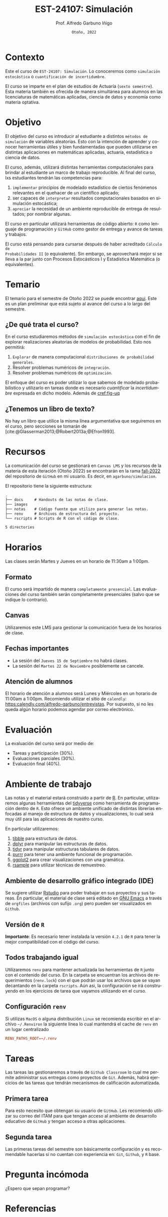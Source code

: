 #+TITLE: EST-24107: Simulación
#+AUTHOR: Prof. Alfredo Garbuno Iñigo
#+EMAIL:  agarbuno@itam.mx
#+DATE: ~Otoño, 2022~
:REVEAL_PROPERTIES:
# Template uses citeproc export with export option <v b>
#+LANGUAGE: es
#+OPTIONS: num:nil toc:nil 
#+OPTIONS: reveal_slide_number:nil 
#+OPTIONS: reveal_history:t reveal_fragmentinurl:t
#+OPTIONS: reveal_mousewheel:t reveal_inter_presentation_links:t
#+OPTIONS: reveal_width:1600 reveal_height:900
#+OPTIONS: timestamp:nil

#+REVEAL_THEME: night
#+REVEAL_MARGIN: .2
#+REVEAL_TRANS: slide
#+REVEAL_HEAD_PREAMBLE: <meta name="description" content="Simulacion">
#+REVEAL_ROOT: https://cdn.jsdelivr.net/npm/reveal.js
#+REVEAL_VERSION: 4

#+REVEAL_SLIDE_NUMBER: t
#+REVEAL_PLUGINS: (notes search)
#+REVEAL_EXTRA_CSS: ./notas/mods.css

#+bibliography: references.bib
#+cite_export: csl
:END:
#+STARTUP: showall
#+EXCLUDE_TAGS: toc github latex

[[https://mybinder.org/v2/gh/agarbuno/simulacion/binder-rocker?urlpath=rstudio][https://mybinder.org/badge_logo.svg]]

* Contenido                                                             :toc:
:PROPERTIES:
:TOC:      :include all  :ignore this :depth 3
:END:
:CONTENTS:
- [[#introducción][Introducción]]
- [[#contexto][Contexto]]
- [[#objetivo][Objetivo]]
- [[#temario][Temario]]
  - [[#de-qué-trata-el-curso][¿De qué trata el curso?]]
  - [[#tenemos-un-libro-de-texto][¿Tenemos un libro de texto?]]
- [[#recursos][Recursos]]
- [[#horarios][Horarios]]
  - [[#formato][Formato]]
  - [[#canvas][Canvas]]
  - [[#fechas-importantes][Fechas importantes]]
  - [[#atención-de-alumnos][Atención de alumnos]]
- [[#evaluación][Evaluación]]
- [[#ambiente-de-trabajo][Ambiente de trabajo]]
  - [[#ambiente-de-desarrollo-gráfico-integrado-ide][Ambiente de desarrollo gráfico integrado (IDE)]]
  - [[#versión-de-r][Versión de R]]
  - [[#todos-trabajando-igual][Todos trabajando igual]]
  - [[#configuración-renv][Configuración renv]]
- [[#tareas][Tareas]]
  - [[#primera-tarea][Primera tarea]]
  - [[#segunda-tarea][Segunda tarea]]
- [[#pregunta-incómoda][Pregunta incómoda]]
- [[#referencias][Referencias]]
:END:

* Introducción                                                       :github:

Este es el repositorio con el contenido del curso en simulación de la
licenciatura en Actuaría del ITAM impartido por el Prof. Alfredo Garbuno.

* Contexto

Este el curso de ~EST-24107: Simulación~. Lo conoceremos como ~simulación
estocástica~ o ~cuantificación de incertidumbre~.


#+REVEAL: split
El curso se imparte en el plan de estudios de Actuaría (~sexto semestre~).
Esta materia también es ofrecida de manera simultánea para alumnos en las
licenciaturas de matemáticas aplicadas, ciencia de datos y economía como materia
optativa.

* Objetivo

El objetivo del curso es introducir al estudiante a distintos ~métodos de
simulación~ de variables aleatorias. Esto con la intención de aprender y conocer
herramientas útiles y bien fundamentadas que pueden utilizarse en distintas
aplicaciones en matemáticas aplicadas, actuaría, estadística o ciencia de
datos.

#+REVEAL: split
El curso, además, utilizará distintas herramientas computacionales para
brindar al estudiante un marco de trabajo reproducible. Al final del curso, lxs
estudiantes tendrán las competencias para:

1. ~implementar~ principios de modelado estadístico de ciertos fenómenos
   relevantes en el quehacer de un científico aplicado;
2. ser capaces de ~interpretar~ resultados computacionales basados en simulación
   estocástica;
3. ~apreciar~ la necesidad de un ambiente reproducible de entrega de resultados;
   por nombrar algunas.

#+REVEAL: split
El curso en particular utilizará herramientas de código abierto:  ~R~ como
lenguaje de programación y ~GitHub~ como gestor de entrega y avance de tareas y
trabajos.

#+REVEAL: split
El curso está pensando para cursarse después de haber acreditado ~Cálculo de
Probabilidades II~ (o equivalente). Sin embargo, se aprovechará mejor si se
lleva a la par junto con Procesos Estocásticos I y Estadística Matemática (o
equivalentes).

* Temario

El temario para el semestre de Otoño 2022 se puede encontrar [[https://github.com/agarbuno/simulacion/blob/fall-2022/docs/temario.pdf][aqui]]. Este es un
plan preliminar que está sujeto al avance del curso a lo largo del semestre.

** ¿De qué trata el curso?

En el curso estudiaremos métodos de ~simulación estocástica~ con el fin de
explorar realizaciones aleatorias de modelos de probabilidad. Esto nos permitirá: 
1. ~Explorar~ de manera computacional ~distribuciones de probabilidad generales~.
2. Resolver problemas numéricos de ~integración~.
3. Resolver problemas numéricos de ~optimización~.

#+REVEAL: split
El enfoque del curso es poder utilizar lo que sabemos de modelado probabilístico
y utilizarlo en tareas donde es necesario /cuantificar/ la /incertidumbre/ expresada
en dicho modelo. Además de [[cref:fig-uq]] 

#+DOWNLOADED: screenshot @ 2022-06-24 17:44:20
#+name: fig-uq
#+attr_html: :width 1200 :align center
[[file:images/20220624-174420_screenshot.png]]

** ¿Tenemos un libro de texto?

No hay un libro que utilice la misma línea argumentativa que seguiremos en el
curso, pero secciones se tomarán de [cite:@Glasserman2013;@Robert2013a;@Efron1993].

#+DOWNLOADED: screenshot @ 2022-06-24 18:30:51
#+attr_html: :width 900 :align center
[[file:images/20220624-183051_screenshot.png]]


* Recursos

La comunicación del curso se gestionará en ~Canvas LMS~ y los recursos de la
materia de esta iteración (Otoño 2022) se encontrarán en la rama [[https://github.com/agarbuno/simulacion][fall-2022]] del
repositorio de ~GitHub~ en mi usuario. Es decir, en =agarbuno/simulacion=.

El repositorio tiene la siguiente estructura:
#+begin_src bash :exports results :results org :eval never
tree -L 1 -d 
#+end_src

#+RESULTS:
#+begin_src org
.
├── docs     # Handouts de las notas de clase. 
├── images   
├── notas    # Código fuente que utilizo para generar las notas. 
├── renv     # Archivos de estructura del proyecto. 
└── rscripts # Scripts de R con el código de clase. 

5 directories
#+end_src

* Horarios

Las clases serán Martes y Jueves en un horario de 11:30am a 1:00pm. 

** Formato

El curso será impartido de manera ~completamente presencial~. Las evaluaciones del
curso también serán completamente presenciales (salvo que se indique lo
contrario).

** Canvas

Utilizaremos este LMS para gestionar la comunicación fuera de los horarios de clase. 

** Fechas importantes

- La sesión del ~Jueves 15 de Septiembre~ no habrá clases.
- La sesión del ~Martes 22 de Noviembre~ posiblemente se cancele.  


** Atención de alumnos

El horario de atención a alumnos será Lunes y Miércoles en un horario de 11:00am
a 1:00pm. Recomiendo utilizar el sitio de ~calendly~:
[[https://calendly.com/alfredo-garbuno/entrevistas][https:calendly.com/alfredo-garbuno/entrevistas]]. Por supuesto, si no les queda
algún horario podemos agendar por correo electrónico.

#+DOWNLOADED: screenshot @ 2022-08-09 10:19:38
#+attr_html: :width 700 :align center
[[file:images/20220809-101938_screenshot.png]]


* Evaluación

La evaluación del curso será por medio de:
- Tareas y participación ($30\%$).
- Evaluaciones parciales ($30\%$).
- Evaluación final ($40\%$). 

* Ambiente de trabajo

Las notas y el material estará construido a partir de [[https://www.r-project.org/][R]]. En particular,
utilizaremos algunas herramientas del [[https://www.tidyverse.org/][tidyverse]] como herramienta de programación
dentro de ~R~. Esto ofrece un ambiente unificado de distintas librerías enfocadas
al manejo de estructura de datos y visualizaciones, lo cual será muy útil para
las aplicaciones de nuestro curso.

#+REVEAL: split
En particular utilizaremos:
1. [[https://tibble.tidyverse.org/][tibble]] para estructura de datos. 
2. [[https://dplyr.tidyverse.org/][dplyr]] para manipular las estructuras de datos. 
3. [[https://tidyr.tidyverse.org/][tidyr]] para manipular estructuras tabulares de datos.
4. [[https://purrr.tidyverse.org/][purrr]] para tener una ambiente funcional de programación. 
5. [[https://ggplot2.tidyverse.org/][ggplot2]] para crear visualizaciones con una gramática.
6. [[https://rsample.tidymodels.org/][rsample]] para utilizar técnicas de remuestreo. 

** Ambiente de desarrollo gráfico integrado (IDE)

Se sugiere utilizar [[https://www.rstudio.com/products/rstudio/download/][Rstudio]] para poder trabajar en sus proyectos y sus
tareas. En particular, el material de clase será editado en [[https://www.gnu.org/software/emacs/][GNU Emacs]] a través
de =orgfiles= (archivos con sufijo ~.org~) pero pueden ser visualizados en ~Github~.

** Versión de ~R~

*Importante*: Es necesario tener instalada la versión ~4.2.1~ de ~R~ para tener la mejor
compatibilidad con el código del curso.

** Todos trabajando igual

Utilizaremos ~renv~ para mantener actualizada las herramientas de ~R~ junto con el
contenido del curso. En la carpeta se encuentran los archivos de requerimientos
(=renv.lock=) con el que podrán usar los archivos que se vayan decantando en la
carpeta =rscripts=. Aún asi, la configuración se irá construyendo en los
ejercicios de tarea que vayamos utilizando en el curso.

** Configuración ~renv~

Si utilizas ~MacOS~ o alguna distribución ~Linux~ se recomienda escribir en el
archivo ~~/.Renviron~ la siguiente línea lo cual mantendrá el cache de ~renv~ en un
lugar centralizado

#+begin_src conf :tangle ~/.Renviron :mkdirp yes
  RENV_PATHS_ROOT=~/.renv
#+end_src

* Tareas

Las tareas las gestionaremos a través de ~Github Classroom~ lo cual me permite
administrar sus entregas como proyectos de ~Git~. Además, habrá ejercicios de las
tareas que tendrán mecanismos de calificación automatizada.

#+REVEAL: split
#+DOWNLOADED: screenshot @ 2022-06-24 18:23:16
#+attr_html: :width 400 :align center
[[file:images/20220624-182316_screenshot.png]]


** Primera tarea
:PROPERTIES:
:reveal_background: #00468b
:END:
Para esto necesito que obtengan su usuario de ~GitHub~. Les recomiendo utilizar su
correo del ITAM para que tengan acceso al ambiente de desarrollo educativo de
~GitHub~ y tengan acceso a otras aplicaciones.

** Segunda tarea
Las primeras tareas del semestre son básicamente configuración y es recomendable
hacerlas si no cuentan con experiencia en: ~Git~, ~Github~, y ~R~ base.

* Pregunta incómoda

¿Espero que sepan programar?

* Referencias
:PROPERTIES:
:CUSTOM_ID: bibliography
:END:

#+print_bibliography:

* Agenda                                                           :noexport:

|      Fecha | Tema                         |
|------------+------------------------------|
| 2022-08-09 | Administrativia              |
| 2022-08-11 | Introducción                 |
| 2022-08-16 | Generadores pseudo-uniformes |




